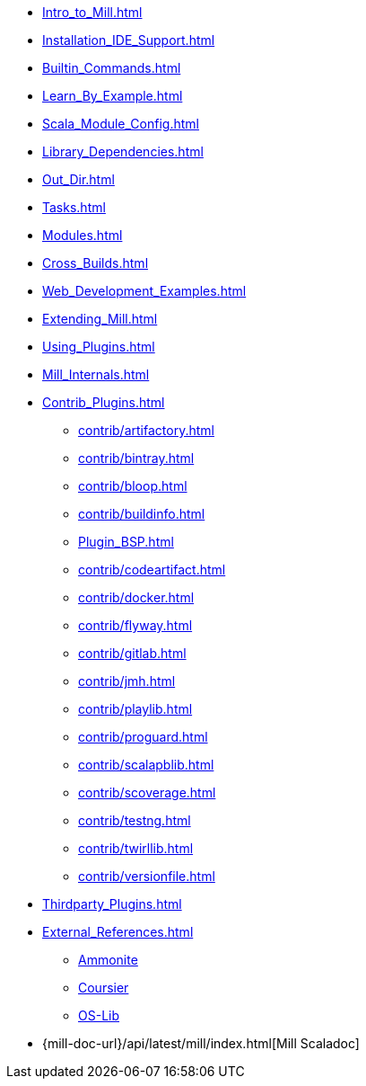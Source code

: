 * xref:Intro_to_Mill.adoc[]
* xref:Installation_IDE_Support.adoc[]
* xref:Builtin_Commands.adoc[]
* xref:Learn_By_Example.adoc[]
* xref:Scala_Module_Config.adoc[]
* xref:Library_Dependencies.adoc[]
* xref:Out_Dir.adoc[]
* xref:Tasks.adoc[]
* xref:Modules.adoc[]
* xref:Cross_Builds.adoc[]
* xref:Web_Development_Examples.adoc[]
* xref:Extending_Mill.adoc[]
* xref:Using_Plugins.adoc[]
* xref:Mill_Internals.adoc[]


* xref:Contrib_Plugins.adoc[]
// See also the list in Contrib_Plugins.adoc
** xref:contrib/artifactory.adoc[]
** xref:contrib/bintray.adoc[]
** xref:contrib/bloop.adoc[]
** xref:contrib/buildinfo.adoc[]
** xref:Plugin_BSP.adoc[]
** xref:contrib/codeartifact.adoc[]
** xref:contrib/docker.adoc[]
** xref:contrib/flyway.adoc[]
** xref:contrib/gitlab.adoc[]
** xref:contrib/jmh.adoc[]
** xref:contrib/playlib.adoc[]
** xref:contrib/proguard.adoc[]
** xref:contrib/scalapblib.adoc[]
** xref:contrib/scoverage.adoc[]
** xref:contrib/testng.adoc[]
** xref:contrib/twirllib.adoc[]
** xref:contrib/versionfile.adoc[]

* xref:Thirdparty_Plugins.adoc[]

* xref:External_References.adoc[]
** xref:External_References.adoc#_ammonite[Ammonite]
** xref:External_References.adoc#_coursier[Coursier]
** xref:External_References.adoc#_os_lib[OS-Lib]

* {mill-doc-url}/api/latest/mill/index.html[Mill Scaladoc]

